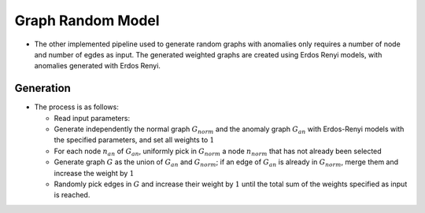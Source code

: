 .. _graph_randomModel:

Graph Random Model
==================

* The other implemented pipeline used to generate random graphs with anomalies only
  requires a number of node and number of egdes as input. The generated weighted
  graphs are created using Erdos Renyi models, with anomalies generated with
  Erdos Renyi.

Generation
-----------

* The process is as follows:

  - Read input parameters: 

  - Generate independently the normal graph :math:`G_{norm}` and the anomaly graph :math:`G_{an}` with Erdos-Renyi models with the specified parameters, and set all weights to :math:`1`

  - For each node :math:`n_{an}` of :math:`G_{an}`, uniformly pick in :math:`G_{norm}` a node :math:`n_{norm}` that has not already been selected

  - Generate graph :math:`G` as the union of :math:`G_{an}` and :math:`G_{norm}`; if an edge of :math:`G_{an}` is already in :math:`G_{norm}`, merge them and increase the weight by :math:`1`

  - Randomly pick edges in :math:`G` and increase their weight by :math:`1` until the total sum of the weights specified as input is reached.

..  
    - N_nodes = the number of nodes of the generated graph

..
    - N_nodes_graphAnomaly = the number of nodes of the graph anomaly G_gan

..
    - N_nodes_streamAnomaly = the number of nodes of the stream anomaly G_san (TODO: nécessaire de séparer graph/stream anomaly ?)

..
    - N_edges_{norm}ality = the number of edges of the normality graph G_{norm}

..
    - N_edges_graphAnomaly = number edges G_gan

..
    - N_edges streamAnomaly = number edges G_san

